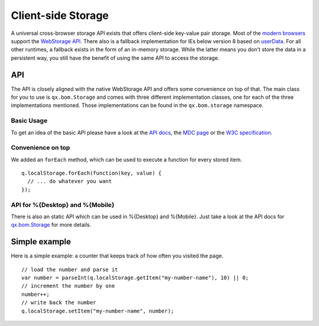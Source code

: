 Client-side Storage
*******************


A universal cross-browser storage API exists that offers client-side key-value pair storage. Most of the `modern browsers <http://caniuse.com/#search=web%20storage>`_ support the `WebStorage API <https://developer.mozilla.org/en/DOM/Storage>`_. There also is a fallback implementation for IEs below version 8 based on `userData <http://msdn.microsoft.com/en-us/library/ms531424(v=vs.85).aspx>`_. For all other runtimes, a fallback exists in the form of an in-memory storage. While the latter means you don't store the data in a persistent way, you still have the benefit of using the same API to access the storage.



API
---
The API is closely aligned with the native WebStorage API and offers some convenience on top of that. The main class for you to use is ``qx.bom.Storage`` and comes with three different implementation classes, one for each of the three implementations mentioned. Those implementations can be found in the ``qx.bom.storage`` namespace.

Basic Usage
###########
To get an idea of the basic API please have a look at the `API docs <http://demo.qooxdoo.org/%{version}/website-api/index.html#Storage>`_, the `MDC page <https://developer.mozilla.org/en/DOM/Storage>`_ or the `W3C specification <http://dev.w3.org/html5/webstorage/>`_.

Convenience on top
##################
We added an ``forEach`` method, which can be used to execute a function for every stored item.

::

  q.localStorage.forEach(function(key, value) {
    // ... do whatever you want
  });

API for %{Desktop} and %{Mobile}
################################
There is also an static API which can be used in %{Desktop} and %{Mobile}. Just take a look at the API docs for `qx.bom.Storage <http://demo.qooxdoo.org/%{version}/apiviewer/#qx.bom.Storage>`_ for more details.

Simple example
--------------
Here is a simple example: a counter that keeps track of how often you visited the page.

::

  // load the number and parse it
  var number = parseInt(q.localStorage.getItem("my-number-name"), 10) || 0;
  // increment the number by one
  number++;
  // write back the number
  q.localStorage.setItem("my-number-name", number);
